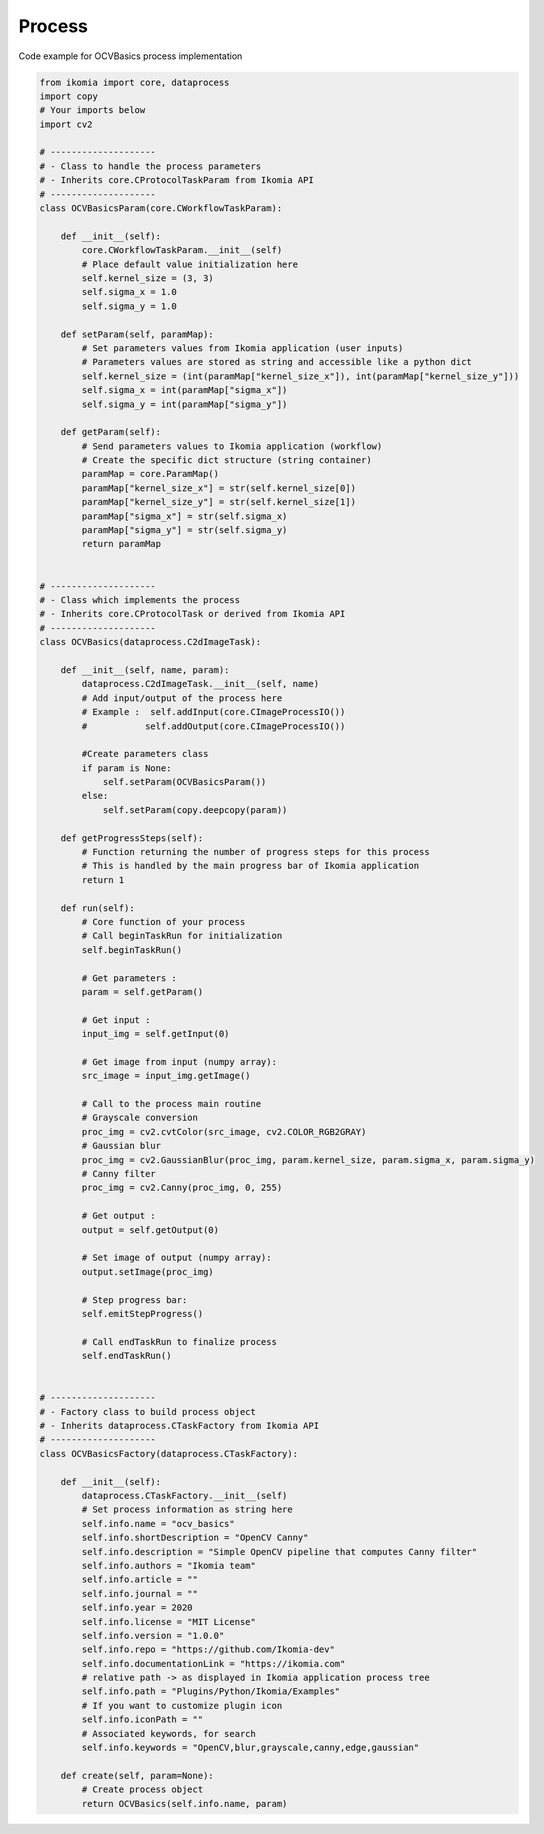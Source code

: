 Process
=======

Code example for OCVBasics process implementation

.. code-block:: python

    from ikomia import core, dataprocess
    import copy
    # Your imports below
    import cv2

    # --------------------
    # - Class to handle the process parameters
    # - Inherits core.CProtocolTaskParam from Ikomia API
    # --------------------
    class OCVBasicsParam(core.CWorkflowTaskParam):

        def __init__(self):
            core.CWorkflowTaskParam.__init__(self)
            # Place default value initialization here
            self.kernel_size = (3, 3)
            self.sigma_x = 1.0
            self.sigma_y = 1.0

        def setParam(self, paramMap):
            # Set parameters values from Ikomia application (user inputs)
            # Parameters values are stored as string and accessible like a python dict
            self.kernel_size = (int(paramMap["kernel_size_x"]), int(paramMap["kernel_size_y"]))
            self.sigma_x = int(paramMap["sigma_x"])
            self.sigma_y = int(paramMap["sigma_y"])

        def getParam(self):
            # Send parameters values to Ikomia application (workflow)
            # Create the specific dict structure (string container)
            paramMap = core.ParamMap()
            paramMap["kernel_size_x"] = str(self.kernel_size[0])
            paramMap["kernel_size_y"] = str(self.kernel_size[1])
            paramMap["sigma_x"] = str(self.sigma_x)
            paramMap["sigma_y"] = str(self.sigma_y)
            return paramMap


    # --------------------
    # - Class which implements the process
    # - Inherits core.CProtocolTask or derived from Ikomia API
    # --------------------
    class OCVBasics(dataprocess.C2dImageTask):

        def __init__(self, name, param):
            dataprocess.C2dImageTask.__init__(self, name)
            # Add input/output of the process here
            # Example :  self.addInput(core.CImageProcessIO())
            #           self.addOutput(core.CImageProcessIO())

            #Create parameters class
            if param is None:
                self.setParam(OCVBasicsParam())
            else:
                self.setParam(copy.deepcopy(param))

        def getProgressSteps(self):
            # Function returning the number of progress steps for this process
            # This is handled by the main progress bar of Ikomia application
            return 1

        def run(self):
            # Core function of your process
            # Call beginTaskRun for initialization
            self.beginTaskRun()

            # Get parameters :
            param = self.getParam()

            # Get input :
            input_img = self.getInput(0)

            # Get image from input (numpy array):
            src_image = input_img.getImage()

            # Call to the process main routine
            # Grayscale conversion
            proc_img = cv2.cvtColor(src_image, cv2.COLOR_RGB2GRAY)
            # Gaussian blur
            proc_img = cv2.GaussianBlur(proc_img, param.kernel_size, param.sigma_x, param.sigma_y)
            # Canny filter
            proc_img = cv2.Canny(proc_img, 0, 255)

            # Get output :
            output = self.getOutput(0)

            # Set image of output (numpy array):
            output.setImage(proc_img)

            # Step progress bar:
            self.emitStepProgress()

            # Call endTaskRun to finalize process
            self.endTaskRun()


    # --------------------
    # - Factory class to build process object
    # - Inherits dataprocess.CTaskFactory from Ikomia API
    # --------------------
    class OCVBasicsFactory(dataprocess.CTaskFactory):

        def __init__(self):
            dataprocess.CTaskFactory.__init__(self)
            # Set process information as string here
            self.info.name = "ocv_basics"
            self.info.shortDescription = "OpenCV Canny"
            self.info.description = "Simple OpenCV pipeline that computes Canny filter"
            self.info.authors = "Ikomia team"
            self.info.article = ""
            self.info.journal = ""
            self.info.year = 2020
            self.info.license = "MIT License"
            self.info.version = "1.0.0"
            self.info.repo = "https://github.com/Ikomia-dev"
            self.info.documentationLink = "https://ikomia.com"
            # relative path -> as displayed in Ikomia application process tree
            self.info.path = "Plugins/Python/Ikomia/Examples"
            # If you want to customize plugin icon
            self.info.iconPath = ""
            # Associated keywords, for search
            self.info.keywords = "OpenCV,blur,grayscale,canny,edge,gaussian"

        def create(self, param=None):
            # Create process object
            return OCVBasics(self.info.name, param)
